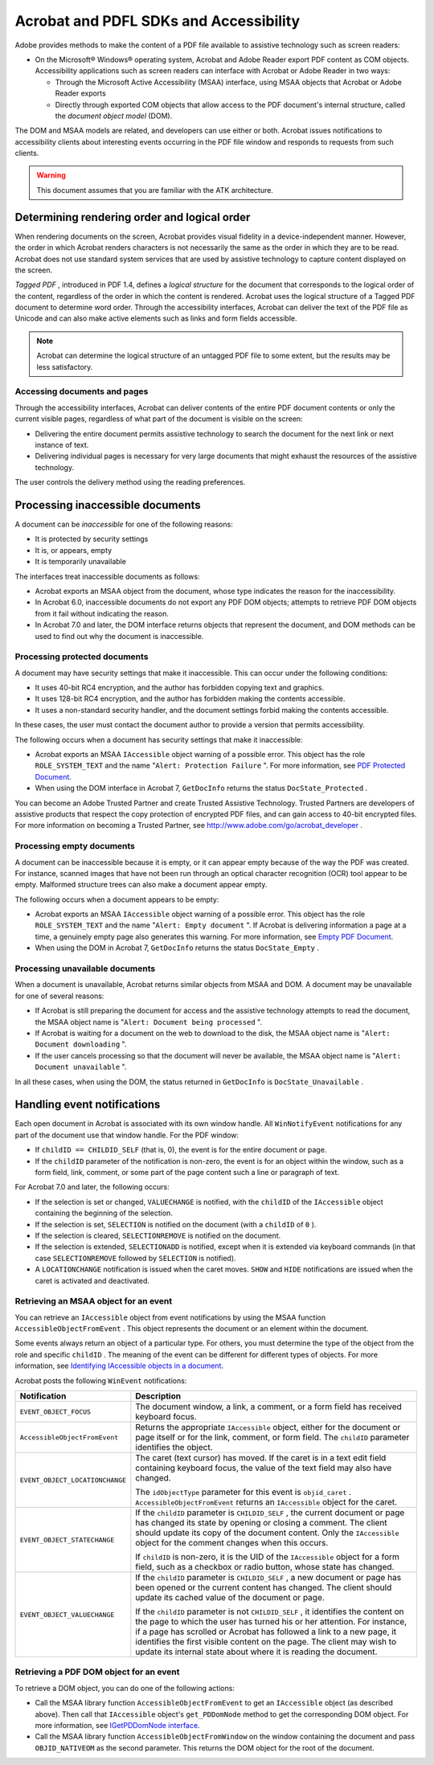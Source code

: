 
******************************************
Acrobat and PDFL SDKs and Accessibility
******************************************

Adobe provides methods to make the content of a PDF file available to assistive technology such as screen readers:

-  On the Microsoft® Windows® operating system, Acrobat and Adobe Reader export PDF content as COM objects. Accessibility applications such as screen readers can interface with Acrobat or Adobe Reader in two ways:

   -  Through the Microsoft Active Accessibility (MSAA) interface, using MSAA objects that Acrobat or Adobe Reader exports
   -  Directly through exported COM objects that allow access to the PDF document's internal structure, called the *document object model* (DOM).

The DOM and MSAA models are related, and developers can use either or both. Acrobat issues notifications to accessibility clients about interesting events occurring in the PDF file window and responds to requests from such clients.

.. warning::

   This document assumes that you are familiar with the ATK architecture.

Determining rendering order and logical order
=============================================

When rendering documents on the screen, Acrobat provides visual fidelity in a device-independent manner. However, the order in which Acrobat renders characters is not necessarily the same as the order in which they are to be read. Acrobat does not use standard system services that are used by assistive technology to capture content displayed on the screen.

*Tagged PDF* , introduced in PDF 1.4, defines a *logical structure* for the document that corresponds to the logical order of the content, regardless of the order in which the content is rendered. Acrobat uses the logical structure of a Tagged PDF document to determine word order. Through the accessibility interfaces, Acrobat can deliver the text of the PDF file as Unicode and can also make active elements such as links and form fields accessible.

.. note::

   Acrobat can determine the logical structure of an untagged PDF file to some extent, but the results may be less satisfactory.

Accessing documents and pages
-----------------------------

Through the accessibility interfaces, Acrobat can deliver contents of the entire PDF document contents or only the current visible pages, regardless of what part of the document is visible on the screen:

-  Delivering the entire document permits assistive technology to search the document for the next link or next instance of text.
-  Delivering individual pages is necessary for very large documents that might exhaust the resources of the assistive technology.

The user controls the delivery method using the reading preferences.

Processing inaccessible documents
=================================

A document can be *inaccessible* for one of the following reasons:

-  It is protected by security settings
-  It is, or appears, empty
-  It is temporarily unavailable

The interfaces treat inaccessible documents as follows:

-  Acrobat exports an MSAA object from the document, whose type indicates the reason for the inaccessibility.
-  In Acrobat 6.0, inaccessible documents do not export any PDF DOM objects; attempts to retrieve PDF DOM objects from it fail without indicating the reason.
-  In Acrobat 7.0 and later, the DOM interface returns objects that represent the document, and DOM methods can be used to find out why the document is inaccessible.

.. raw:: html

   <a name="57086"></a>

Processing protected documents
------------------------------

A document may have security settings that make it inaccessible. This can occur under the following conditions:

-  It uses 40-bit RC4 encryption, and the author has forbidden copying text and graphics.
-  It uses 128-bit RC4 encryption, and the author has forbidden making the contents accessible.
-  It uses a non-standard security handler, and the document settings forbid making the contents accessible.

In these cases, the user must contact the document author to provide a version that permits accessibility.

The following occurs when a document has security settings that make it inaccessible:

-  Acrobat exports an MSAA ``IAccessible`` object warning of a possible error. This object has the role ``ROLE_SYSTEM_TEXT`` and the name "``Alert: Protection Failure`` ". For more information, see `PDF Protected Document <MSAA&PDF.html#72837>`__.
-  When using the DOM interface in Acrobat 7, ``GetDocInfo`` returns the status ``DocState_Protected`` .

You can become an Adobe Trusted Partner and create Trusted Assistive Technology. Trusted Partners are developers of assistive products that respect the copy protection of encrypted PDF files, and can gain access to 40-bit encrypted files. For more information on becoming a Trusted Partner, see http://www.adobe.com/go/acrobat_developer .

.. raw:: html

   <a name="97997"></a>

Processing empty documents
--------------------------

A document can be inaccessible because it is empty, or it can appear empty because of the way the PDF was created. For instance, scanned images that have not been run through an optical character recognition (OCR) tool appear to be empty. Malformed structure trees can also make a document appear empty.

The following occurs when a document appears to be empty:

-  Acrobat exports an MSAA ``IAccessible`` object warning of a possible error. This object has the role ``ROLE_SYSTEM_TEXT`` and the name "``Alert: Empty document`` ". If Acrobat is delivering information a page at a time, a genuinely empty page also generates this warning. For more information, see `Empty PDF Document <MSAA&PDF.html#10863>`__.
-  When using the DOM in Acrobat 7, ``GetDocInfo`` returns the status ``DocState_Empty`` .

.. raw:: html

   <a name="45172"></a>

Processing unavailable documents
--------------------------------

When a document is unavailable, Acrobat returns similar objects from MSAA and DOM. A document may be unavailable for one of several reasons:

-  If Acrobat is still preparing the document for access and the assistive technology attempts to read the document, the MSAA object name is "``Alert: Document being processed`` ".
-  If Acrobat is waiting for a document on the web to download to the disk, the MSAA object name is "``Alert: Document downloading`` ".
-  If the user cancels processing so that the document will never be available, the MSAA object name is "``Alert: Document unavailable`` ".

In all these cases, when using the DOM, the status returned in ``GetDocInfo`` is ``DocState_Unavailable`` .

.. raw:: html

   <a name="21082"></a>

Handling event notifications
============================

Each open document in Acrobat is associated with its own window handle. All ``WinNotifyEvent`` notifications for any part of the document use that window handle. For the PDF window:

-  If ``childID == CHILDID_SELF`` (that is, 0), the event is for the entire document or page.
-  If the ``childID`` parameter of the notification is non-zero, the event is for an object within the window, such as a form field, link, comment, or some part of the page content such a line or paragraph of text.

For Acrobat 7.0 and later, the following occurs:

-  If the selection is set or changed, ``VALUECHANGE`` is notified, with the ``childID`` of the ``IAccessible`` object containing the beginning of the selection.
-  If the selection is set, ``SELECTION`` is notified on the document (with a ``childID`` of ``0`` ).
-  If the selection is cleared, ``SELECTIONREMOVE`` is notified on the document.
-  If the selection is extended, ``SELECTIONADD`` is notified, except when it is extended via keyboard commands (in that case ``SELECTIONREMOVE`` followed by ``SELECTION`` is notified).
-  A ``LOCATIONCHANGE`` notification is issued when the caret moves. ``SHOW`` and ``HIDE`` notifications are issued when the caret is activated and deactivated.

Retrieving an MSAA object for an event
--------------------------------------

You can retrieve an ``IAccessible`` object from event notifications by using the MSAA function ``AccessibleObjectFromEvent`` . This object represents the document or an element within the document.

Some events always return an object of a particular type. For others, you must determine the type of the object from the role and specific ``childID`` . The meaning of the event can be different for different types of objects. For more information, see `Identifying IAccessible objects in a document <MSAA&PDF.html#99842>`__.

Acrobat posts the following ``WinEvent`` notifications:


 

+-----------------------------------+----------------------------------------------------------------------------------------------------------------------------------------------------------------------------------------------------------------------------------------------------------------------------------------------------------------------------------------------------------------------------------+
| Notification                      | Description                                                                                                                                                                                                                                                                                                                                                                      |
+===================================+==================================================================================================================================================================================================================================================================================================================================================================================+
| ``EVENT_OBJECT_FOCUS``            | The document window, a link, a comment, or a form field has received keyboard focus.                                                                                                                                                                                                                                                                                             |
+-----------------------------------+----------------------------------------------------------------------------------------------------------------------------------------------------------------------------------------------------------------------------------------------------------------------------------------------------------------------------------------------------------------------------------+
| ``AccessibleObjectFromEvent``     | Returns the appropriate ``IAccessible`` object, either for the document or page itself or for the link, comment, or form field. The ``childID`` parameter identifies the object.                                                                                                                                                                                                 |
+-----------------------------------+----------------------------------------------------------------------------------------------------------------------------------------------------------------------------------------------------------------------------------------------------------------------------------------------------------------------------------------------------------------------------------+
| ``EVENT_OBJECT_LOCATIONCHANGE``   | The caret (text cursor) has moved. If the caret is in a text edit field containing keyboard focus, the value of the text field may also have changed.                                                                                                                                                                                                                            |
|                                   |                                                                                                                                                                                                                                                                                                                                                                                  |
|                                   | The ``idObjectType`` parameter for this event is ``objid_caret`` . ``AccessibleObjectFromEvent`` returns an ``IAccessible`` object for the caret.                                                                                                                                                                                                                                |
+-----------------------------------+----------------------------------------------------------------------------------------------------------------------------------------------------------------------------------------------------------------------------------------------------------------------------------------------------------------------------------------------------------------------------------+
| ``EVENT_OBJECT_STATECHANGE``      | If the ``childID`` parameter is ``CHILDID_SELF`` , the current document or page has changed its state by opening or closing a comment. The client should update its copy of the document content. Only the ``IAccessible`` object for the comment changes when this occurs.                                                                                                      |
|                                   |                                                                                                                                                                                                                                                                                                                                                                                  |
|                                   | If ``childID`` is non-zero, it is the UID of the ``IAccessible`` object for a form field, such as a checkbox or radio button, whose state has changed.                                                                                                                                                                                                                           |
+-----------------------------------+----------------------------------------------------------------------------------------------------------------------------------------------------------------------------------------------------------------------------------------------------------------------------------------------------------------------------------------------------------------------------------+
| ``EVENT_OBJECT_VALUECHANGE``      | If the ``childID`` parameter is ``CHILDID_SELF`` , a new document or page has been opened or the current content has changed. The client should update its cached value of the document or page.                                                                                                                                                                                 |
|                                   |                                                                                                                                                                                                                                                                                                                                                                                  |
|                                   | If the ``childID`` parameter is not ``CHILDID_SELF`` , it identifies the content on the page to which the user has turned his or her attention. For instance, if a page has scrolled or Acrobat has followed a link to a new page, it identifies the first visible content on the page. The client may wish to update its internal state about where it is reading the document. |
+-----------------------------------+----------------------------------------------------------------------------------------------------------------------------------------------------------------------------------------------------------------------------------------------------------------------------------------------------------------------------------------------------------------------------------+

Retrieving a PDF DOM object for an event
----------------------------------------

To retrieve a DOM object, you can do one of the following actions:

-  Call the MSAA library function ``AccessibleObjectFromEvent`` to get an ``IAccessible`` object (as described above). Then call that ``IAccessible`` object's ``get_PDDomNode`` method to get the corresponding DOM object. For more information, see `IGetPDDomNode interface <MSAA&PDF.html#10950>`__.
-  Call the MSAA library function ``AccessibleObjectFromWindow`` on the window containing the document and pass ``OBJID_NATIVEOM`` as the second parameter. This returns the DOM object for the root of the document.
